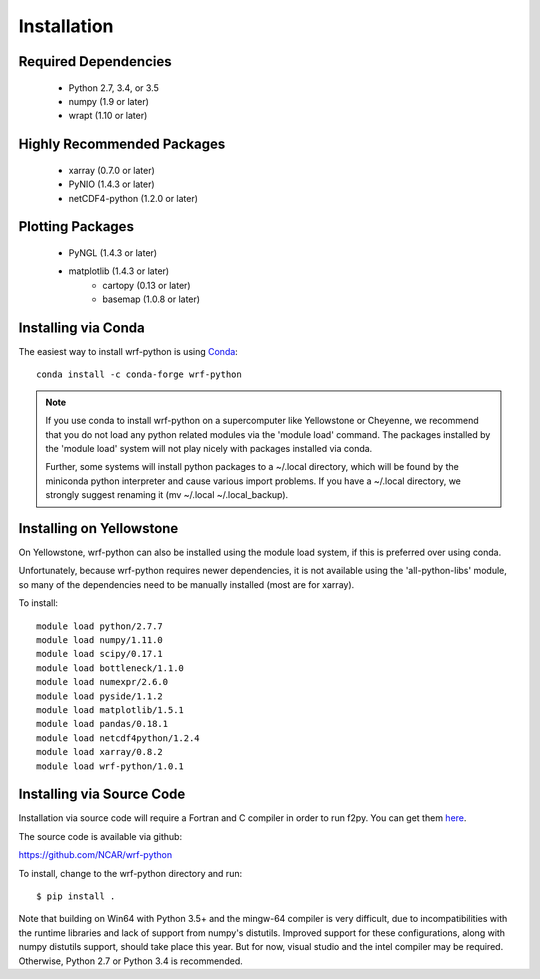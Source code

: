 Installation
============

Required Dependencies
----------------------

    - Python 2.7, 3.4, or 3.5
    - numpy (1.9 or later)
    - wrapt (1.10 or later)


Highly Recommended Packages
----------------------------

    - xarray (0.7.0 or later)
    - PyNIO (1.4.3 or later)
    - netCDF4-python (1.2.0 or later)


Plotting Packages
-------------------------

    - PyNGL (1.4.3 or later)
    - matplotlib (1.4.3 or later)
        - cartopy (0.13 or later)
        - basemap (1.0.8 or later)


Installing via Conda
---------------------

The easiest way to install wrf-python is using 
`Conda <http://conda.pydata.org/docs/>`_::

    conda install -c conda-forge wrf-python
    
.. note::

   If you use conda to install wrf-python on a supercomputer like 
   Yellowstone or Cheyenne, we recommend that you do not load any python 
   related modules via the 'module load' command. The packages installed 
   by the 'module load' system will not play nicely with packages installed 
   via conda.
   
   Further, some systems will install python packages to a ~/.local directory, 
   which will be found by the miniconda python interpreter and cause various 
   import problems.  If you have a ~/.local directory, we strongly suggest 
   renaming it (mv ~/.local ~/.local_backup).
    

Installing on Yellowstone
----------------------------

On Yellowstone, wrf-python can also be installed using the module load system, 
if this is preferred over using conda.

Unfortunately, because wrf-python requires newer dependencies, it is not 
available using the 'all-python-libs' module, so many of the dependencies 
need to be manually installed (most are for xarray).

To install::

    module load python/2.7.7
    module load numpy/1.11.0
    module load scipy/0.17.1
    module load bottleneck/1.1.0
    module load numexpr/2.6.0
    module load pyside/1.1.2
    module load matplotlib/1.5.1
    module load pandas/0.18.1
    module load netcdf4python/1.2.4
    module load xarray/0.8.2
    module load wrf-python/1.0.1


Installing via Source Code
--------------------------

Installation via source code will require a Fortran and C compiler in order 
to run f2py.  You can get them
`here <https://gcc.gnu.org/wiki/GFortranBinaries>`_.

The source code is available via github:

https://github.com/NCAR/wrf-python

To install, change to the wrf-python directory and run::

    $ pip install .

Note that building on Win64 with Python 3.5+ and the mingw-64 compiler
is very difficult, due to incompatibilities with the runtime libraries and 
lack of support from numpy's distutils. Improved support for these 
configurations, along with numpy distutils support, should take place this 
year.  But for now, visual studio and the intel compiler may be required.  
Otherwise, Python 2.7 or Python 3.4 is recommended. 
